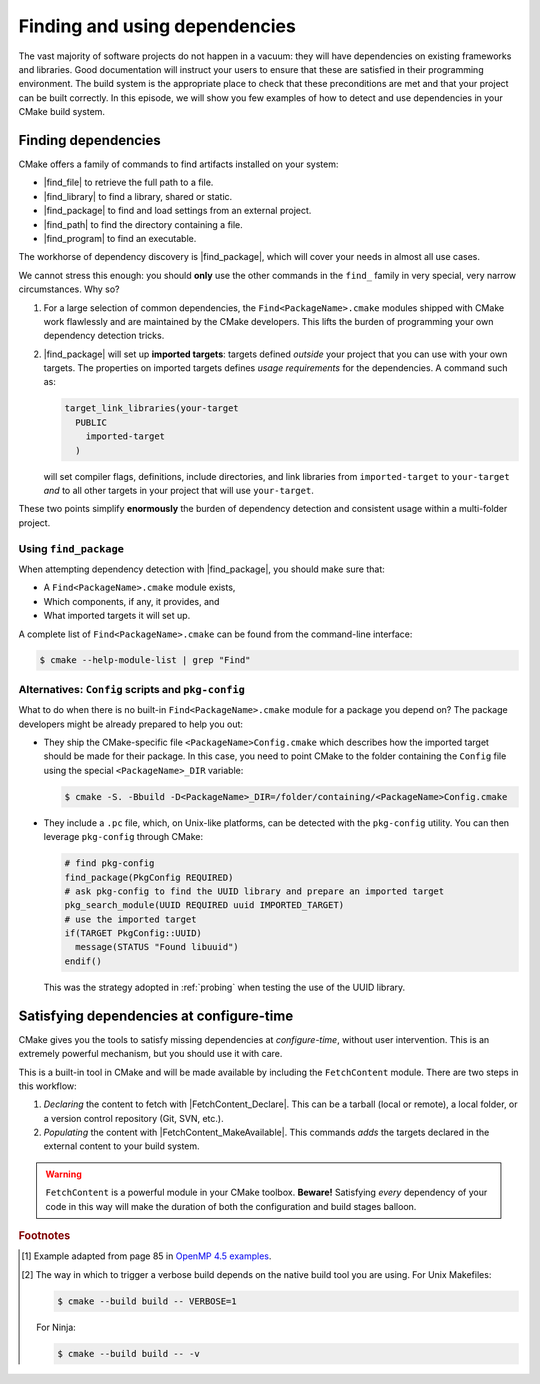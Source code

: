 .. _dependencies:


Finding and using dependencies
==============================

.. questions::

   - How can I use CMake to detect and use the dependencies of my project?

.. objectives::

   - Learn how to use |find_package|.
   - Learn what other detection alternatives exist.
   - Learn how to use the ``FetchContent`` module to retrieve dependencies at
     configure-time.

The vast majority of software projects do not happen in a vacuum: they will have
dependencies on existing frameworks and libraries.  Good documentation will
instruct your users to ensure that these are satisfied in their programming
environment. The build system is the appropriate place to check that these
preconditions are met and that your project can be built correctly.
In this episode, we will show you few examples of how to detect and use
dependencies in your CMake build system.

Finding dependencies
--------------------

CMake offers a family of commands to find artifacts installed on your system:

- |find_file| to retrieve the full path to a file.
- |find_library| to find a library, shared or static.
- |find_package| to find and load settings from an external project.
- |find_path| to find the directory containing a file.
- |find_program| to find an executable.

The workhorse of dependency discovery is |find_package|, which will cover your
needs in almost all use cases.

.. signature:: |find_package|

   .. code-block:: cmake

      find_package(<PackageName> [version] [EXACT] [QUIET] [MODULE]
             [REQUIRED] [[COMPONENTS] [components...]]
             [OPTIONAL_COMPONENTS components...]
             [NO_POLICY_SCOPE])

   This command will attempt finding the package with name ``<PackageName>`` by
   searching in a number of `predefined folders
   <https://cmake.org/cmake/help/latest/command/find_package.html?highlight=find_package#search-procedure>`_.
   It is possible to ask for a minimum or exact version. If ``REQUIRED`` is
   given, a failed search will trigger a fatal error.  The rules for the search
   are obtained from modules named ``Find<PackageName>.cmake``.
   Packages can also have *components* and you can ask to detect just a handful of them.


We cannot stress this enough: you should **only** use the other commands in the
``find_`` family in very special, very narrow circumstances.  Why so?

1. For a large selection of common dependencies, the ``Find<PackageName>.cmake``
   modules shipped with CMake work flawlessly and are maintained by the CMake
   developers. This lifts the burden of programming your own dependency
   detection tricks.
2. |find_package| will set up **imported targets**: targets defined *outside*
   your project that you can use with your own targets.  The properties on
   imported targets defines *usage requirements* for the dependencies. A command
   such as:

   .. code-block:: cmake

      target_link_libraries(your-target
        PUBLIC
          imported-target
        )

   will set compiler flags, definitions, include directories, and link libraries
   from ``imported-target`` to ``your-target`` *and* to all other targets in
   your project that will use ``your-target``.


These two points simplify **enormously** the burden of dependency detection and
consistent usage within a multi-folder project.


Using ``find_package``
++++++++++++++++++++++

When attempting dependency detection with |find_package|, you should make sure that:

- A ``Find<PackageName>.cmake`` module exists,
- Which components, if any, it provides, and
- What imported targets it will set up.

A complete list of ``Find<PackageName>.cmake`` can be found from the command-line interface:

.. code-block:: bash

   $ cmake --help-module-list | grep "Find"

.. typealong:: Using OpenMP

   We want to compile the following OpenMP sample code: [#omp]_

   .. code-block:: c++

      #include <cstdlib>

      void long_running_task(){
          // do something
      };

      void loop_body(int i, int j){
          // do something
      };

      void parallel_work() {
        int i, j;
      #pragma omp taskgroup
        {
      #pragma omp task
          long_running_task(); // can execute concurrently

      #pragma omp taskloop private(j) grainsize(500) nogroup
          for (i = 0; i < 10000; i++) { // can execute concurrently
            for (j = 0; j < i; j++) {
              loop_body(i, j);
            }
          }
        }
      }

      int main() {
        parallel_work();
        return EXIT_SUCCESS;
      }

   Note the usage of the ``taskloop`` construct, which was introduced in OpenMP
   4.5: we need to make sure our C++ compiler is suitably compatible with *at
   least* that version of the standard.

   From the documentation of the ``FindOpenMP.cmake`` module:

   .. code-block:: bash

      $ cmake --help-module FindOpenMP | less

   we find that the module provides the components ``C``, ``CXX``, and
   ``Fortran`` and that ``OpenMP::OpenMP_CXX`` target will be provided, if
   detection is successful.
   Thus, we do the following:

   .. code-block:: cmake

      find_package(OpenMP 4.5 REQUIRED COMPONENTS CXX)

      target_link_libraries(task-loop PRIVATE OpenMP::OpenMP_CXX)

   We can configure and build verbosely. #[verbose]_ Notice that compiler flags, include directories,
   and link libraries are properly resolved by CMake.

   You can download the :download:`complete working example <code/tarballs/taskloop_solution.tar.bz2>`.

.. challenge:: Using MPI

   In this exercise, you will attempt compiling a "Hello, world" program that
   uses the message passing interface (MPI).

   1. Check whether a ``FindMPI.cmake`` module exists in the built-in module library.
   2. Get acquainted with its components and the variables and imported targets it defines.

   .. tabs::

      .. tab:: C++

         Download the :download:`scaffold code <code/tarballs/mpi-cxx.tar.bz2>`.

         #. Compile the source file to an executable.
         #. Link against the MPI imported target.
         #. Invoke a verbose build and observe how CMake compiles and links.

         You can download the :download:`complete working example <code/tarballs/mpi-cxx_solution.tar.bz2>`.

      .. tab:: Fortran

         Download the :download:`scaffold code <code/tarballs/mpi-f.tar.bz2>`.

         #. Compile the source file to an executable.
         #. Link against the MPI imported target.
         #. Invoke a verbose build and observe how CMake compiles and links.

         You can download the :download:`complete working example <code/tarballs/mpi-f_solution.tar.bz2>`.


Alternatives: ``Config`` scripts and ``pkg-config``
+++++++++++++++++++++++++++++++++++++++++++++++++++

What to do when there is no built-in ``Find<PackageName>.cmake`` module for a package you depend on?
The package developers might be already prepared to help you out:

- They ship the CMake-specific file ``<PackageName>Config.cmake`` which
  describes how the imported target should be made for their package.
  In this case, you need to point CMake to the folder containing the ``Config`` file using the
  special ``<PackageName>_DIR`` variable:

  .. code-block:: bash

     $ cmake -S. -Bbuild -D<PackageName>_DIR=/folder/containing/<PackageName>Config.cmake

- They include a ``.pc`` file, which, on Unix-like platforms, can be detected
  with the ``pkg-config`` utility. You can then leverage ``pkg-config`` through CMake:

  .. code-block:: cmake

     # find pkg-config
     find_package(PkgConfig REQUIRED)
     # ask pkg-config to find the UUID library and prepare an imported target
     pkg_search_module(UUID REQUIRED uuid IMPORTED_TARGET)
     # use the imported target
     if(TARGET PkgConfig::UUID)
       message(STATUS "Found libuuid")
     endif()

  This was the strategy adopted in :ref:`probing` when testing the use of the
  UUID library.


Satisfying dependencies at configure-time
-----------------------------------------

CMake gives you the tools to satisfy missing dependencies at *configure-time*,
without user intervention. This is an extremely powerful mechanism, but you
should use it with care.

This is a built-in tool in CMake and will be made available by including the
``FetchContent`` module. There are two steps in this workflow:

#. *Declaring* the content to fetch with |FetchContent_Declare|. This can be a
   tarball (local or remote), a local folder, or a version control repository
   (Git, SVN, etc.).

   .. signature:: |FetchContent_Declare|

      .. code-block:: cmake

         FetchContent_Declare(<name> <contentOptions>...)

#. *Populating* the content with |FetchContent_MakeAvailable|. This commands
   *adds* the targets declared in the external content to your build system.

   .. signature:: |FetchContent_MakeAvailable|

      .. code-block:: cmake

         FetchContent_MakeAvailable( <name1> [<name2>...] )


.. challenge:: Catch2 reloaded

   In :ref:`ctest-catch2` we showed how to use the Catch2 testing framework and
   couple it with CTest.  We permanently added a copy of the ``catch.hpp``
   header file to the codebase. In this exercise, we want to download the header
   at configure-time, such that we don't store external code in our won
   repository.

   Before starting, get acquainted with the documentation
   for `declaring <https://cmake.org/cmake/help/latest/module/FetchContent.html#command:fetchcontent_declare>`_ and `making content available <https://cmake.org/cmake/help/latest/module/FetchContent.html#command:fetchcontent_makeavailable>`_.

   Get the :download:`scaffold code <code/tarballs/more-catch2.tar.bz2>`.

   #. Create a C++ project.
   #. Set the C++ standard to C++14. Catch2 will work with C++11 too.
   #. Create a library from the ``sum_integers.cpp`` source file.
   #. Link the library into a ``sum_up`` executable.
   #. Include the ``FetchContent`` module and declare the ``Catch2`` content. We
      want to download the ``v2.13.4`` tag from the `official Git repository <https://github.com/catchorg/Catch2>`_.
   #. Make the ``Catch2`` content available.
   #. Create the ``cpp_test`` executable.
   #. Enable testing and add a test. You will have to check how to call a Catch2
      executable.

   What differences do you note in the configuration step?

   You can download the :download:`complete, working example <code/tarballs/more-catch2_solution.tar.bz2>`.

.. warning::

   ``FetchContent`` is a powerful module in your CMake toolbox. **Beware!**
   Satisfying *every* dependency of your code in this way will make the duration
   of both the configuration and build stages balloon.


.. keypoints::

   - CMake has a rich ecosystem of modules for finding software dependencies. They are called ``Find<package>.cmake``.
   - The ``Find<package>.cmake`` modules are used through ``find_package(<package>)``.
   - You can also use the classic Unix tool ``pkg-config`` to find software
     dependencies, but this is not as robust as the CMake-native
     ``Find<package>`` modules.
   - You can also download dependencies at configure-time with the ``FetchContent`` module.



.. rubric:: Footnotes

.. [#omp]

   Example adapted from page 85 in `OpenMP 4.5 examples
   <http://www.openmp.org/wp-content/uploads/openmp-examples-4.5.0.pdf>`_.

.. [#verbose]

   The way in which to trigger a verbose build depends on the native build tool you are using.
   For Unix Makefiles:

   .. code-block:: bash

      $ cmake --build build -- VERBOSE=1

   For Ninja:

   .. code-block:: bash

      $ cmake --build build -- -v
